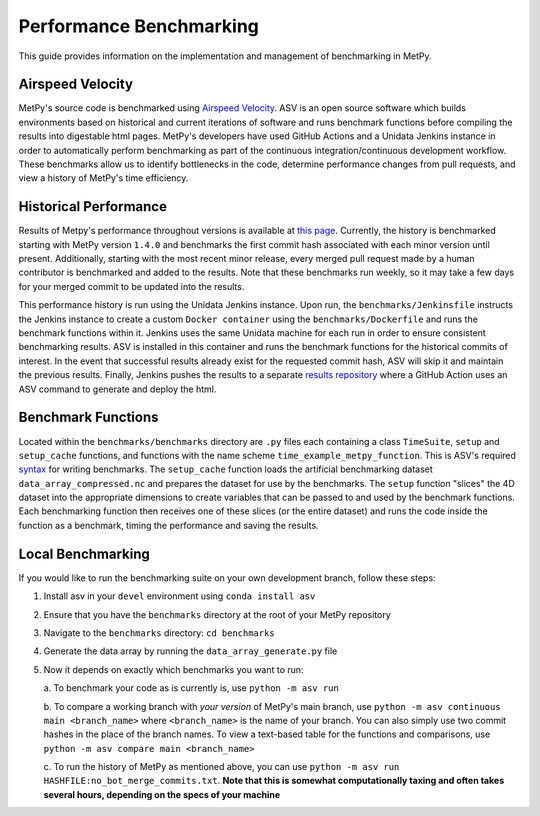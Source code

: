 ========================
Performance Benchmarking
========================

This guide provides information on the implementation and management of benchmarking in MetPy.

-----------------
Airspeed Velocity
-----------------

MetPy's source code is benchmarked using `Airspeed Velocity <https://github.com/airspeed-velocity/asv>`_.
ASV is an open source software which builds environments based on historical and current
iterations of software and runs benchmark functions before compiling the results into
digestable html pages. MetPy's developers have used GitHub Actions and a Unidata Jenkins
instance in order to automatically perform benchmarking as part of the continuous
integration/continuous development workflow. These benchmarks allow us to identify bottlenecks
in the code, determine performance changes from pull requests, and view a history of MetPy's
time efficiency.

----------------------
Historical Performance
----------------------

Results of Metpy's performance throughout versions is available at `this page <https://unidata.github.io/metpy-benchmark/#>`_.
Currently, the history is benchmarked starting with MetPy version ``1.4.0`` and benchmarks the
first commit hash associated with each minor version until present. Additionally, starting with
the most recent minor release, every merged pull request made by a human contributor is
benchmarked and added to the results. Note that these benchmarks run weekly, so it may take a
few days for your merged commit to be updated into the results.

This performance history is run using the Unidata Jenkins instance. Upon run, the
``benchmarks/Jenkinsfile`` instructs the Jenkins instance to create a custom
``Docker container`` using the ``benchmarks/Dockerfile`` and runs the benchmark
functions within it. Jenkins uses the same Unidata machine for each run in order to ensure
consistent benchmarking results. ASV is installed in this container and runs the benchmark
functions for the historical commits of interest. In the event that successful results already
exist for the requested commit hash, ASV will skip it and maintain the previous results.
Finally, Jenkins pushes the results to a separate `results repository <https://github.com/unidata/metpy-benchmark>`_
where a GitHub Action uses an ASV command to generate and deploy the html.

-------------------
Benchmark Functions
-------------------

Located within the ``benchmarks/benchmarks`` directory are ``.py`` files each containing a
class ``TimeSuite``, ``setup`` and ``setup_cache`` functions, and functions with the name
scheme ``time_example_metpy_function``. This is ASV's required `syntax <https://asv.readthedocs.io/en/latest/writing_benchmarks.html>`_
for writing benchmarks. The ``setup_cache`` function loads the artificial benchmarking dataset
``data_array_compressed.nc`` and prepares the dataset for use by the benchmarks. The ``setup``
function "slices" the 4D dataset into the appropriate dimensions to create variables that can
be passed to and used by the benchmark functions. Each benchmarking function then receives one
of these slices (or the entire dataset) and runs the code inside the function as a benchmark,
timing the performance and saving the results.

------------------
Local Benchmarking
------------------

If you would like to run the benchmarking suite on your own development branch,
follow these steps:

1. Install asv in your ``devel`` environment using ``conda install asv``
2. Ensure that you have the ``benchmarks`` directory at the root of your MetPy repository
3. Navigate to the ``benchmarks`` directory: ``cd benchmarks``
4. Generate the data array by running the ``data_array_generate.py`` file
5. Now it depends on exactly which benchmarks you want to run:

   a. To benchmark your code as is currently is,
   use ``python -m asv run``

   b. To compare a working branch with *your version* of MetPy's main branch, use
   ``python -m asv continuous main <branch_name>`` where ``<branch_name>`` is the name of your
   branch. You can also simply use two commit hashes in the place of the branch names. To view
   a text-based table for the functions and comparisons, use ``python -m asv compare main 
   <branch_name>``

   c. To run the history of MetPy as mentioned above, you can use
   ``python -m asv run HASHFILE:no_bot_merge_commits.txt``.
   **Note that this is somewhat computationally taxing and often takes several hours,
   depending on the specs of your machine**
